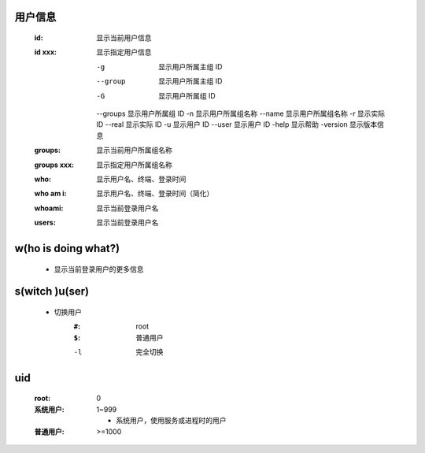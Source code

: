用户信息
-------
    :id:     显示当前用户信息
    :id xxx: 显示指定用户信息

        -g       显示用户所属主组 ID
        --group  显示用户所属主组 ID
        -G       显示用户所属组 ID
        --groups 显示用户所属组 ID
        -n       显示用户所属组名称
        --name   显示用户所属组名称
        -r       显示实际 ID
        --real   显示实际 ID
        -u       显示用户 ID
        --user   显示用户 ID
        -help    显示帮助
        -version 显示版本信息
    :groups:     显示当前用户所属组名称
    :groups xxx: 显示指定用户所属组名称
    :who:        显示用户名、终端、登录时间
    :who am i:   显示用户名、终端、登录时间（简化）
    :whoami:     显示当前登录用户名
    :users:      显示当前登录用户名


w(ho is doing what?)
--------------------
    - 显示当前登录用户的更多信息


s(witch )u(ser)
---------------
    - 切换用户
        :``#``: root
        :``$``: 普通用户
        -l  完全切换


uid
----
    :root: 0
    :系统用户: 1~999

        - 系统用户，使用服务或进程时的用户
    :普通用户: >=1000
